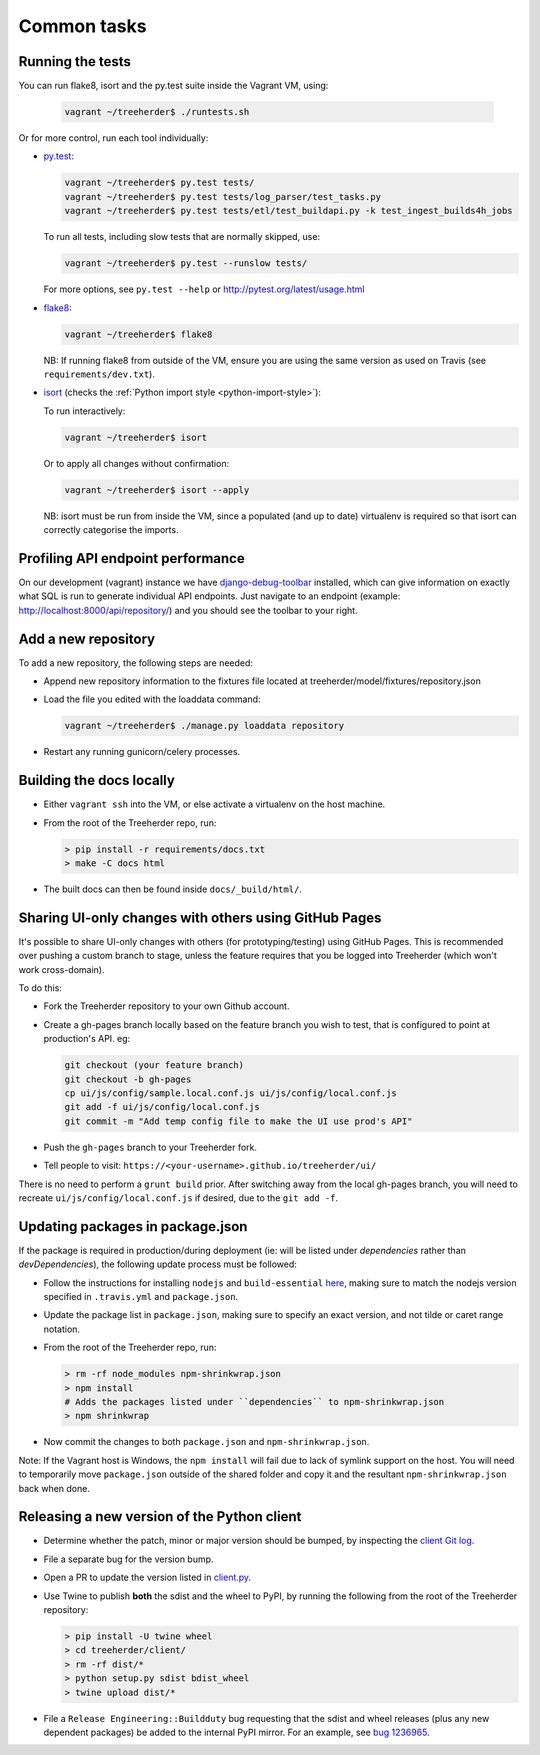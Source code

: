 Common tasks
============


.. _running-tests:

Running the tests
-----------------

You can run flake8, isort and the py.test suite inside the Vagrant VM, using:

  .. code-block:: bash

     vagrant ~/treeherder$ ./runtests.sh

Or for more control, run each tool individually:

* `py.test <http://pytest.org/>`_:

  .. code-block:: bash

     vagrant ~/treeherder$ py.test tests/
     vagrant ~/treeherder$ py.test tests/log_parser/test_tasks.py
     vagrant ~/treeherder$ py.test tests/etl/test_buildapi.py -k test_ingest_builds4h_jobs

  To run all tests, including slow tests that are normally skipped, use:

  .. code-block:: bash

     vagrant ~/treeherder$ py.test --runslow tests/

  For more options, see ``py.test --help`` or http://pytest.org/latest/usage.html

* `flake8 <https://flake8.readthedocs.io/>`_:

  .. code-block:: bash

     vagrant ~/treeherder$ flake8

  NB: If running flake8 from outside of the VM, ensure you are using the same version as used on Travis (see ``requirements/dev.txt``).

* `isort <https://github.com/timothycrosley/isort>`_ (checks the :ref:`Python import style <python-import-style>`):

  To run interactively:

  .. code-block:: bash

     vagrant ~/treeherder$ isort

  Or to apply all changes without confirmation:

  .. code-block:: bash

     vagrant ~/treeherder$ isort --apply

  NB: isort must be run from inside the VM, since a populated (and up to date) virtualenv is required so that isort can correctly categorise the imports.


Profiling API endpoint performance
----------------------------------

On our development (vagrant) instance we have `django-debug-toolbar
<http://django-debug-toolbar.readthedocs.io/>`_ installed, which can give
information on exactly what SQL is run to generate individual API
endpoints. Just navigate to an endpoint
(example: http://localhost:8000/api/repository/) and
you should see the toolbar to your right.


Add a new repository
--------------------

To add a new repository, the following steps are needed:

* Append new repository information to the fixtures file located at treeherder/model/fixtures/repository.json
* Load the file you edited with the loaddata command:

  .. code-block:: bash

     vagrant ~/treeherder$ ./manage.py loaddata repository

* Restart any running gunicorn/celery processes.


Building the docs locally
-------------------------

* Either ``vagrant ssh`` into the VM, or else activate a virtualenv on the host machine.

* From the root of the Treeherder repo, run:

  .. code-block:: bash

     > pip install -r requirements/docs.txt
     > make -C docs html

* The built docs can then be found inside ``docs/_build/html/``.


Sharing UI-only changes with others using GitHub Pages
------------------------------------------------------

It's possible to share UI-only changes with others (for prototyping/testing) using
GitHub Pages. This is recommended over pushing a custom branch to stage, unless the
feature requires that you be logged into Treeherder (which won't work
cross-domain).

To do this:

* Fork the Treeherder repository to your own Github account.

* Create a gh-pages branch locally based on the feature branch you wish to test, that is configured to point at production's API. eg:

  .. code-block:: bash

     git checkout (your feature branch)
     git checkout -b gh-pages
     cp ui/js/config/sample.local.conf.js ui/js/config/local.conf.js
     git add -f ui/js/config/local.conf.js
     git commit -m "Add temp config file to make the UI use prod's API"

* Push the ``gh-pages`` branch to your Treeherder fork.

* Tell people to visit: ``https://<your-username>.github.io/treeherder/ui/``

There is no need to perform a ``grunt build`` prior. After switching away from the local gh-pages branch, you will need to recreate ``ui/js/config/local.conf.js`` if desired, due to the ``git add -f``.


Updating packages in package.json
---------------------------------

If the package is required in production/during deployment (ie: will be listed under
`dependencies` rather than `devDependencies`), the following update process must be
followed:

* Follow the instructions for installing ``nodejs`` and ``build-essential`` `here <https://nodejs.org/en/download/package-manager/#debian-and-ubuntu-based-linux-distributions>`_, making sure to match the nodejs version specified in ``.travis.yml`` and ``package.json``.

* Update the package list in ``package.json``, making sure to specify an exact version, and not tilde or caret range notation.

* From the root of the Treeherder repo, run:

  .. code-block:: bash

     > rm -rf node_modules npm-shrinkwrap.json
     > npm install
     # Adds the packages listed under ``dependencies`` to npm-shrinkwrap.json
     > npm shrinkwrap

* Now commit the changes to both ``package.json`` and ``npm-shrinkwrap.json``.

Note: If the Vagrant host is Windows, the ``npm install`` will fail due to lack of symlink support on the host. You will need to temporarily move ``package.json`` outside of the shared folder and copy it and the resultant ``npm-shrinkwrap.json`` back when done.


Releasing a new version of the Python client
--------------------------------------------

* Determine whether the patch, minor or major version should be bumped, by
  inspecting the `client Git log`_.
* File a separate bug for the version bump.
* Open a PR to update the version listed in `client.py`_.
* Use Twine to publish **both** the sdist and the wheel to PyPI, by running
  the following from the root of the Treeherder repository:

  .. code-block:: bash

      > pip install -U twine wheel
      > cd treeherder/client/
      > rm -rf dist/*
      > python setup.py sdist bdist_wheel
      > twine upload dist/*

* File a ``Release Engineering::Buildduty`` bug requesting that the sdist
  and wheel releases (plus any new dependent packages) be added to the
  internal PyPI mirror. For an example, see `bug 1236965`_.

.. _client Git log: https://github.com/mozilla/treeherder/commits/master/treeherder/client
.. _client.py: https://github.com/mozilla/treeherder/blob/master/treeherder/client/thclient/client.py
.. _bug 1236965: https://bugzilla.mozilla.org/show_bug.cgi?id=1236965
